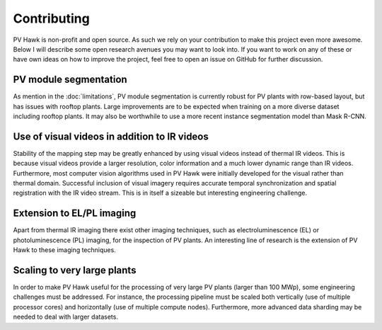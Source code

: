 Contributing
============

PV Hawk is non-profit and open source. As such we rely on your contribution to make this project even more awesome. Below I will describe some open research avenues you may want to look into. If you want to work on any of these or have own ideas on how to improve the project, feel free to open an issue on GitHub for further discussion.

PV module segmentation
----------------------

As mention in the :doc:`limitations`, PV module segmentation is currently robust for PV plants with row-based layout, but has issues with rooftop plants. Large improvements are to be expected when training on a more diverse dataset including rooftop plants. It may also be worthwhile to use a more recent instance segmentation model than Mask R-CNN.


Use of visual videos in addition to IR videos
---------------------------------------------

Stability of the mapping step may be greatly enhanced by using visual videos instead of thermal IR videos. This is because visual videos provide a larger resolution, color information and a much lower dynamic range than IR videos. Furthermore, most computer vision algorithms used in PV Hawk were initially developed for the visual rather than thermal domain.
Successful inclusion of visual imagery requires accurate temporal synchronization and spatial registration with the IR video stream. This is in itself a sizeable but interesting engineering challenge.


Extension to EL/PL imaging
--------------------------

Apart from thermal IR imaging there exist other imaging techniques, such as electroluminescence (EL) or photoluminescence (PL) imaging, for the inspection of PV plants. An interesting line of research is the extension of PV Hawk to these imaging techniques.


Scaling to very large plants
----------------------------

In order to make PV Hawk useful for the processing of very large PV plants (larger than 100 MWp), some engineering challenges must be addressed. For instance, the processing pipeline must be scaled both vertically (use of multiple processor cores) and horizontally (use of multiple compute nodes). Furthermore, more advanced data sharding may be needed to deal with larger datasets.
